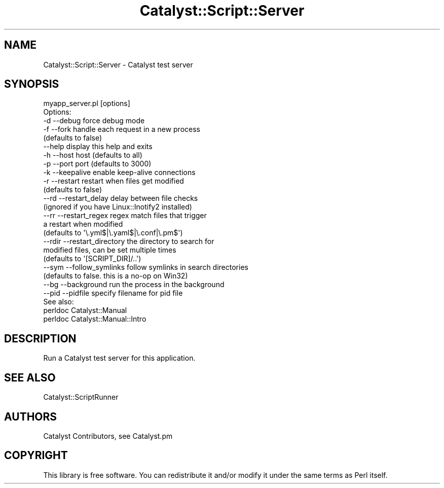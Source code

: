 .\" Automatically generated by Pod::Man 4.09 (Pod::Simple 3.35)
.\"
.\" Standard preamble:
.\" ========================================================================
.de Sp \" Vertical space (when we can't use .PP)
.if t .sp .5v
.if n .sp
..
.de Vb \" Begin verbatim text
.ft CW
.nf
.ne \\$1
..
.de Ve \" End verbatim text
.ft R
.fi
..
.\" Set up some character translations and predefined strings.  \*(-- will
.\" give an unbreakable dash, \*(PI will give pi, \*(L" will give a left
.\" double quote, and \*(R" will give a right double quote.  \*(C+ will
.\" give a nicer C++.  Capital omega is used to do unbreakable dashes and
.\" therefore won't be available.  \*(C` and \*(C' expand to `' in nroff,
.\" nothing in troff, for use with C<>.
.tr \(*W-
.ds C+ C\v'-.1v'\h'-1p'\s-2+\h'-1p'+\s0\v'.1v'\h'-1p'
.ie n \{\
.    ds -- \(*W-
.    ds PI pi
.    if (\n(.H=4u)&(1m=24u) .ds -- \(*W\h'-12u'\(*W\h'-12u'-\" diablo 10 pitch
.    if (\n(.H=4u)&(1m=20u) .ds -- \(*W\h'-12u'\(*W\h'-8u'-\"  diablo 12 pitch
.    ds L" ""
.    ds R" ""
.    ds C` ""
.    ds C' ""
'br\}
.el\{\
.    ds -- \|\(em\|
.    ds PI \(*p
.    ds L" ``
.    ds R" ''
.    ds C`
.    ds C'
'br\}
.\"
.\" Escape single quotes in literal strings from groff's Unicode transform.
.ie \n(.g .ds Aq \(aq
.el       .ds Aq '
.\"
.\" If the F register is >0, we'll generate index entries on stderr for
.\" titles (.TH), headers (.SH), subsections (.SS), items (.Ip), and index
.\" entries marked with X<> in POD.  Of course, you'll have to process the
.\" output yourself in some meaningful fashion.
.\"
.\" Avoid warning from groff about undefined register 'F'.
.de IX
..
.if !\nF .nr F 0
.if \nF>0 \{\
.    de IX
.    tm Index:\\$1\t\\n%\t"\\$2"
..
.    if !\nF==2 \{\
.        nr % 0
.        nr F 2
.    \}
.\}
.\" ========================================================================
.\"
.IX Title "Catalyst::Script::Server 3pm"
.TH Catalyst::Script::Server 3pm "2018-10-31" "perl v5.26.1" "User Contributed Perl Documentation"
.\" For nroff, turn off justification.  Always turn off hyphenation; it makes
.\" way too many mistakes in technical documents.
.if n .ad l
.nh
.SH "NAME"
Catalyst::Script::Server \- Catalyst test server
.SH "SYNOPSIS"
.IX Header "SYNOPSIS"
.Vb 1
\& myapp_server.pl [options]
\&
\& Options:
\&   \-d     \-\-debug          force debug mode
\&   \-f     \-\-fork           handle each request in a new process
\&                      (defaults to false)
\&          \-\-help           display this help and exits
\&   \-h     \-\-host           host (defaults to all)
\&   \-p     \-\-port           port (defaults to 3000)
\&   \-k     \-\-keepalive      enable keep\-alive connections
\&   \-r     \-\-restart        restart when files get modified
\&                       (defaults to false)
\&   \-\-rd   \-\-restart_delay  delay between file checks
\&                      (ignored if you have Linux::Inotify2 installed)
\&   \-\-rr   \-\-restart_regex  regex match files that trigger
\&                      a restart when modified
\&                      (defaults to \*(Aq\e.yml$|\e.yaml$|\e.conf|\e.pm$\*(Aq)
\&   \-\-rdir \-\-restart_directory  the directory to search for
\&                      modified files, can be set multiple times
\&                      (defaults to \*(Aq[SCRIPT_DIR]/..\*(Aq)
\&   \-\-sym  \-\-follow_symlinks   follow symlinks in search directories
\&                      (defaults to false. this is a no\-op on Win32)
\&   \-\-bg   \-\-background        run the process in the background
\&   \-\-pid  \-\-pidfile           specify filename for pid file
\&
\& See also:
\&   perldoc Catalyst::Manual
\&   perldoc Catalyst::Manual::Intro
.Ve
.SH "DESCRIPTION"
.IX Header "DESCRIPTION"
Run a Catalyst test server for this application.
.SH "SEE ALSO"
.IX Header "SEE ALSO"
Catalyst::ScriptRunner
.SH "AUTHORS"
.IX Header "AUTHORS"
Catalyst Contributors, see Catalyst.pm
.SH "COPYRIGHT"
.IX Header "COPYRIGHT"
This library is free software. You can redistribute it and/or modify
it under the same terms as Perl itself.
